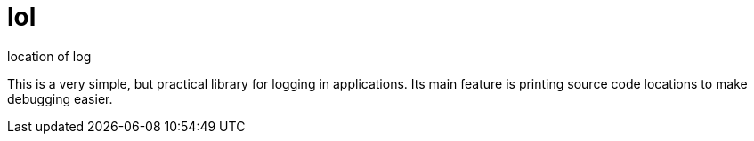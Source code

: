 = lol

location of log

This is a very simple, but practical library for logging in applications. Its
main feature is printing source code locations to make debugging easier.